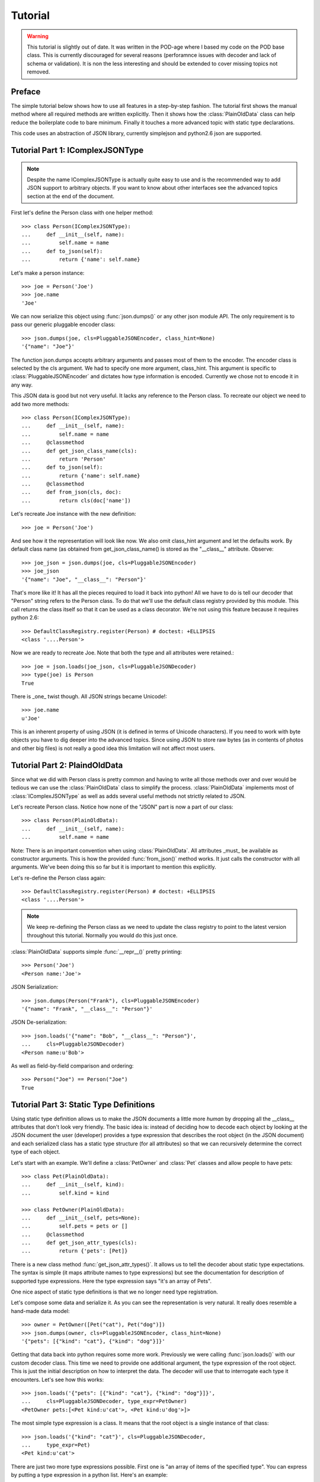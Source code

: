 Tutorial
********

.. warning::
    This tutorial is slightly out of date. It was written in the POD-age where
    I based my code on the POD base class. This is currently discouraged for
    several reasons (perforamnce issues with decoder and lack of schema or
    validation). It is non the less interesting and should be extended to cover
    missing topics not removed.

Preface
=======

The simple tutorial below shows how to use all features in a step-by-step
fashion. The tutorial first shows the manual method where all required methods
are written explicitly. Then it shows how the :class:`PlainOldData` class can
help reduce the boilerplate code to bare minimum. Finally it touches a more
advanced topic with static type declarations.

This code uses an abstraction of JSON library, currently simplejson and
python2.6 json are supported.

Tutorial Part 1: IComplexJSONType
===================================

.. note::
    Despite the name IComplexJSONType is actually quite easy to use and is the
    recommended way to add JSON support to arbitrary objects. If you want to
    know about other interfaces see the advanced topics section at the end of
    the document.

First let's define the Person class with one helper method::

    >>> class Person(IComplexJSONType):
    ...     def __init__(self, name):
    ...         self.name = name
    ...     def to_json(self):
    ...         return {'name': self.name}

Let's make a person instance::

    >>> joe = Person('Joe')
    >>> joe.name
    'Joe'

We can now serialize this object using :func:`json.dumps()` or any other json
module API. The only requirement is to pass our generic pluggable encoder
class::

    >>> json.dumps(joe, cls=PluggableJSONEncoder, class_hint=None)
    '{"name": "Joe"}'

The function json.dumps accepts arbitrary arguments and passes most of them to
the encoder. The encoder class is selected by the cls argument.  We had to
specify one more argument, class_hint. This argument is specific to
:class:`PluggableJSONEncoder` and dictates how type information is encoded.
Currently we chose not to encode it in any way.

This JSON data is good but not very useful. It lacks any reference to the
Person class. To recreate our object we need to add two more methods::

    >>> class Person(IComplexJSONType):
    ...     def __init__(self, name):
    ...         self.name = name
    ...     @classmethod
    ...     def get_json_class_name(cls):
    ...         return 'Person'
    ...     def to_json(self):
    ...         return {'name': self.name}
    ...     @classmethod
    ...     def from_json(cls, doc):
    ...         return cls(doc['name'])

Let's recreate Joe instance with the new definition::

    >>> joe = Person('Joe')

And see how it the representation will look like now. We also omit class_hint
argument and let the defaults work. By default class name (as obtained from
get_json_class_name() is stored as the "__class__" attribute. Observe::

    >>> joe_json = json.dumps(joe, cls=PluggableJSONEncoder)
    >>> joe_json
    '{"name": "Joe", "__class__": "Person"}'

That's more like it! It has all the pieces required to load it back into
python! All we have to do is tell our decoder that "Person" string refers to
the Person class. To do that we'll use the default class registry provided by
this module. This call returns the class itself so that it can be used as a
class decorator. We're not using this feature because it requires python 2.6::

    >>> DefaultClassRegistry.register(Person) # doctest: +ELLIPSIS
    <class '....Person'>

Now we are ready to recreate Joe. Note that both the type and all attributes
were retained.::

    >>> joe = json.loads(joe_json, cls=PluggableJSONDecoder)
    >>> type(joe) is Person
    True

There is _one_ twist though. All JSON strings became Unicode!::

    >>> joe.name
    u'Joe'

This is an inherent property of using JSON (it is defined in terms of Unicode
characters). If you need to work with byte objects you have to dig deeper into
the advanced topics. Since using JSON to store raw bytes (as in contents of
photos and other big files) is not really a good idea this limitation will not
affect most users.

Tutorial Part 2: PlaindOldData
==============================

Since what we did with Person class is pretty common and having to write all
those methods over and over would be tedious we can use the
:class:`PlainOldData` class to simplify the process. :class:`PlainOldData`
implements most of :class:`IComplexJSONType` as well as adds several useful
methods not strictly related to JSON.

Let's recreate Person class. Notice how none of the "JSON" part is now a part
of our class::

    >>> class Person(PlainOldData):
    ...     def __init__(self, name):
    ...         self.name = name

Note: There is an important convention when using :class:`PlainOldData`. All
attributes _must_ be available as constructor arguments. This is how the
provided :func:`from_json()` method works. It just calls the constructor with
all arguments.  We've been doing this so far but it is important to mention
this explicitly.


Let's re-define the Person class again::

    >>> DefaultClassRegistry.register(Person) # doctest: +ELLIPSIS
    <class '....Person'>

.. note::
    We keep re-defining the Person class as we need to update the class
    registry to point to the latest version throughout this tutorial. Normally
    you would do this just once.

:class:`PlainOldData` supports simple :func:`__repr__()` pretty printing::

    >>> Person('Joe')
    <Person name:'Joe'>

JSON Serialization::

    >>> json.dumps(Person("Frank"), cls=PluggableJSONEncoder)
    '{"name": "Frank", "__class__": "Person"}'

JSON De-serialization::

    >>> json.loads('{"name": "Bob", "__class__": "Person"}',
    ...     cls=PluggableJSONDecoder)
    <Person name:u'Bob'>

As well as field-by-field comparison and ordering::

    >>> Person("Joe") == Person("Joe")
    True

Tutorial Part 3: Static Type Definitions
========================================

Using static type definition allows us to make the JSON documents a little more
*human* by dropping all the __class__ attributes that don't look very friendly.
The basic idea is: instead of deciding how to decode each object by looking at
the JSON document the user (developer) provides a type expression that
describes the root object (in the JSON document) and each serialized class has
a static type structure (for all attributes) so that we can recursively
determine the correct type of each object.

Let's start with an example. We'll define a :class:`PetOwner` and :class:`Pet`
classes and allow people to have pets::

    >>> class Pet(PlainOldData):
    ...     def __init__(self, kind):
    ...         self.kind = kind

    >>> class PetOwner(PlainOldData):
    ...     def __init__(self, pets=None):
    ...         self.pets = pets or []
    ...     @classmethod
    ...     def get_json_attr_types(cls):
    ...         return {'pets': [Pet]}


There is a new class method :func:`get_json_attr_types()`. It allows us to tell
the decoder about static type expectations. The syntax is simple (it maps
attribute names to type expressions) but see the documentation for description
of supported type expressions. Here the type expression says "it's an array of
Pets".

One nice aspect of static type definitions is that we no longer need type
registration.

Let's compose some data and serialize it. As you can see the representation is
very natural. It really does resemble a hand-made data model::

    >>> owner = PetOwner([Pet("cat"), Pet("dog")])
    >>> json.dumps(owner, cls=PluggableJSONEncoder, class_hint=None)
    '{"pets": [{"kind": "cat"}, {"kind": "dog"}]}'

Getting that data back into python requires some more work. Previously we were
calling :func:`json.loads()` with our custom decoder class. This time we need
to provide one additional argument, the type expression of the root object.
This is just the initial description on how to interpret the data. The decoder
will use that to interrogate each type it encounters. Let's see how this
works::

    >>> json.loads('{"pets": [{"kind": "cat"}, {"kind": "dog"}]}',
    ...     cls=PluggableJSONDecoder, type_expr=PetOwner)
    <PetOwner pets:[<Pet kind:u'cat'>, <Pet kind:u'dog'>]>

The most simple type expression is a class. It means that the root object is a
single instance of that class::

    >>> json.loads('{"kind": "cat"}', cls=PluggableJSONDecoder,
    ...     type_expr=Pet)
    <Pet kind:u'cat'>

There are just two more type expressions possible. First one is "an array of
items of the specified type". You can express by putting a type expression in a
python list. Here's an example::

    >>> json.loads('[{"kind": "cat"}, {"kind": "fish"}]',
    ...     cls=PluggableJSONDecoder, type_expr=[Pet])
    [<Pet kind:u'cat'>, <Pet kind:u'fish'>]

Note that it can nest as much as you like. A list of lists is fine::

    >>> json.loads('[[{"kind": "mouse"}]]',
    ...     cls=PluggableJSONDecoder, type_expr=[[Pet]])
    [[<Pet kind:u'mouse'>]]

The final type expression is a dictionary. Here each key to value can
designate different type::

    >>> json.loads('{"bad": {"kind": "wolf"}, "good": {"kind": "dog"}}',
    ...     cls=PluggableJSONDecoder, type_expr={"bad": Pet, "good": Pet})
    {u'bad': <Pet kind:u'wolf'>, u'good': <Pet kind:u'dog'>}

Tutorial Part 4: Using proxy types
==================================

The first problem you will likely encounter as you start using this library is
"how do I serialize that 3rd party class" without making each of my
:func:`to_json()` and :func:`from_json()` methods in classes that may use them
painfully aware of it?  Since it's not your code you cannot implement
:class:`IComplexJSONType` or inherit from :class:`PlainOldData`. You have to
encode each value yourself and it begs for some general method of dealing with
foreign types.

The solution is to write a proxy class and register it with the
class:`ClassRegistry` instance using :func:`register_proxy()`. A proxy class
will be instantiated with the original object as sole argument every time you
want to serialize an instance of the proxied class.

Let's see an example::

    >>> from datetime import datetime

    >>> class datetime_proxy(IComplexJSONType):
    ...     def __init__(self, obj):
    ...         self.obj = obj
    ...     def to_json(self):
    ...         return {"date": self.obj.strftime("%Y-%m-%d")}
    ...     @classmethod
    ...     def get_json_class_name(cls):
    ...         return "datetime"
    ...     @classmethod
    ...     def from_json(cls, json_doc):
    ...         return datetime.strptime(json_doc["date"], "%Y-%m-%d")

    >>> DefaultClassRegistry.register_proxy(datetime, datetime_proxy) # doctest: +ELLIPSIS

We can now serialize any :class:`datetime` instances::

    >>> json.dumps(datetime(2010, 07, 30), cls=PluggableJSONEncoder,
    ...     sort_keys=True)
    '{"__class__": "datetime", "date": "2010-07-30"}'

And load them back. It's my birthday::

    >>> json.loads('{"date": "2010-08-19", "__class__": "datetime"}',
    ...     cls=PluggableJSONDecoder)
    datetime.datetime(2010, 8, 19, 0, 0)

Tutorial Part 5: Using ISimpleJSONType
======================================

This part of the tutorial starts dealing with advanced topics. You will most
likely not have to deal with those parts very often but knowing them is useful
if you want to make beautiful and natural JSON documents.

This interface has been designed to serialize data that has no native JSON
representation but would not look very good as a dictionary-with-attributes
produced by :class:`IComplexJSONType`.

A good example would be the :class:`datetime.datetime` class. Would you really
like to have a ``{"year": 2010, "month": 7, .......}`` (it's quite long) entry
instead of a string like ``"2010-07-12 15:35:21"``?

So here's how it works:

* You have to use static type declarations to use :class:`ISimpleJSONType`
* You can store anything you like as a single JSON string
* You have to parse it back
* All the methods are the same as before.

Instead of doing a full blown example here I'd like to point you to the
:class:`datetime_proxy` class defined in the
:mod:`linaro_json.proxies.datetime` module.
